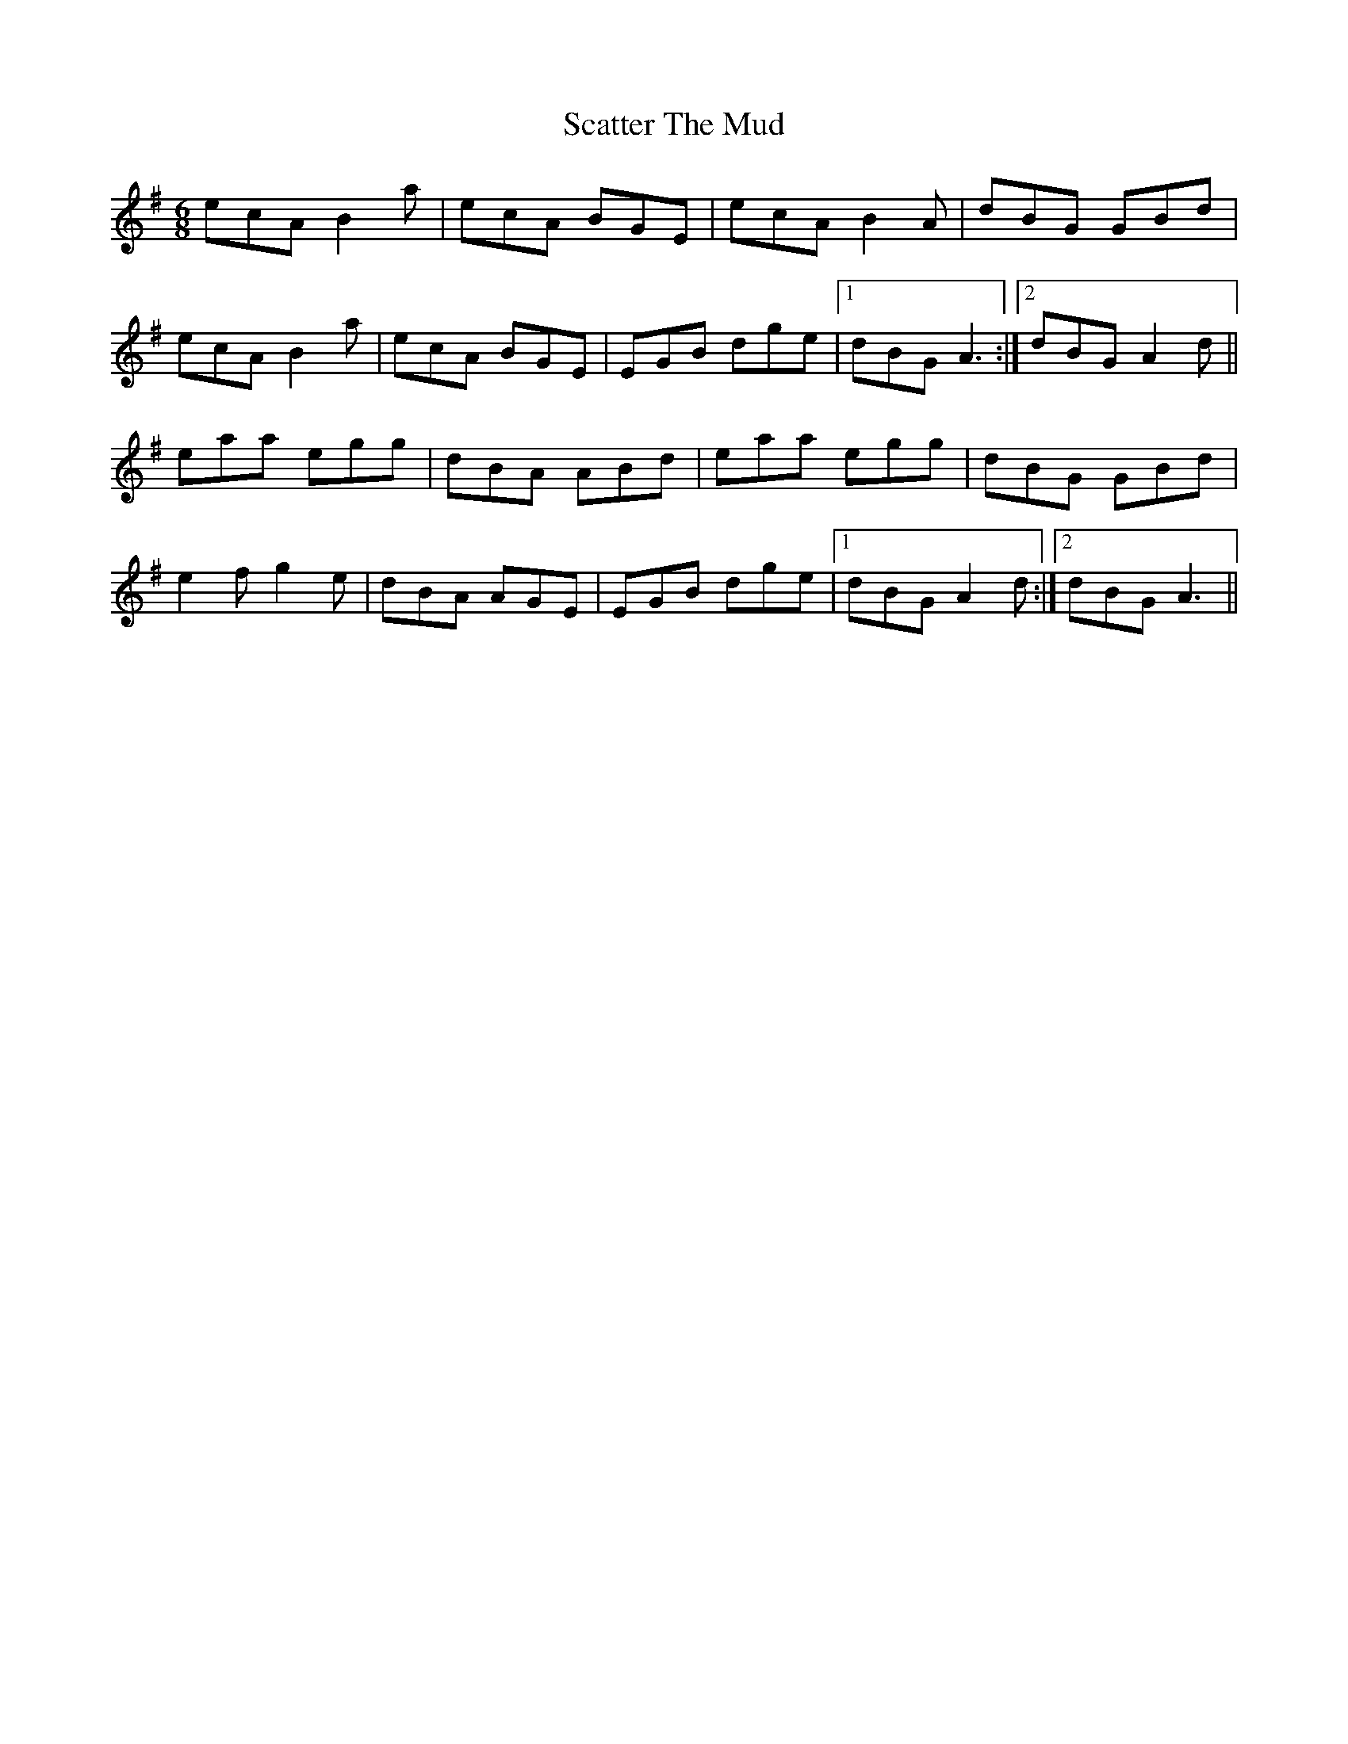 X: 36076
T: Scatter The Mud
R: jig
M: 6/8
K: Adorian
ecA B2 a|ecA BGE|ecA B2 A|dBG GBd|
ecA B2 a|ecA BGE|EGB dge|1 dBG A3:|2 dBG A2 d||
eaa egg|dBA ABd|eaa egg|dBG GBd|
e2 f g2 e|dBA AGE|EGB dge|1 dBG A2 d:|2 dBG A3||

